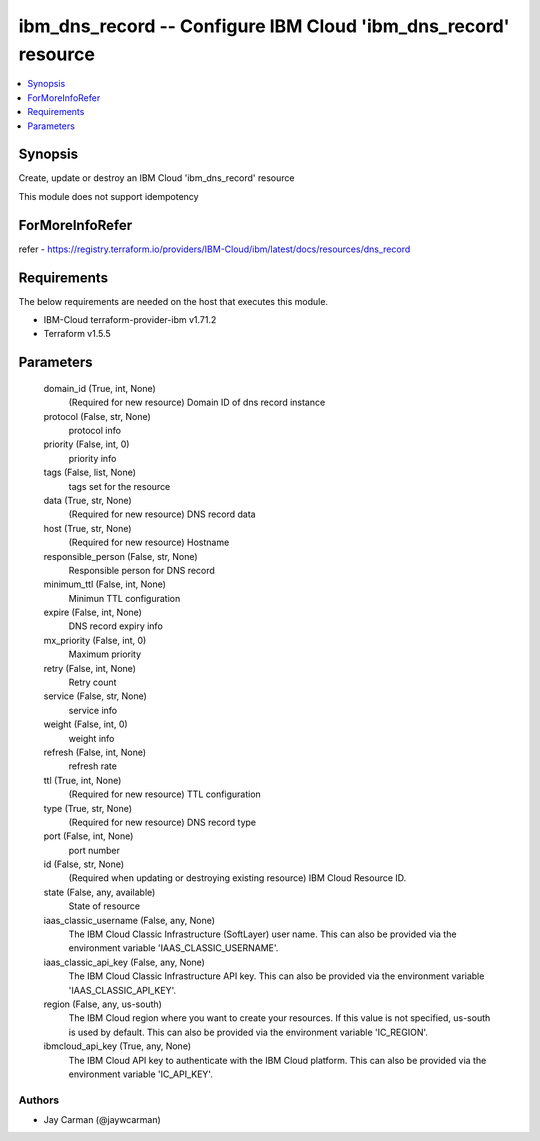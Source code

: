 
ibm_dns_record -- Configure IBM Cloud 'ibm_dns_record' resource
===============================================================

.. contents::
   :local:
   :depth: 1


Synopsis
--------

Create, update or destroy an IBM Cloud 'ibm_dns_record' resource

This module does not support idempotency


ForMoreInfoRefer
----------------
refer - https://registry.terraform.io/providers/IBM-Cloud/ibm/latest/docs/resources/dns_record

Requirements
------------
The below requirements are needed on the host that executes this module.

- IBM-Cloud terraform-provider-ibm v1.71.2
- Terraform v1.5.5



Parameters
----------

  domain_id (True, int, None)
    (Required for new resource) Domain ID of dns record instance


  protocol (False, str, None)
    protocol info


  priority (False, int, 0)
    priority info


  tags (False, list, None)
    tags set for the resource


  data (True, str, None)
    (Required for new resource) DNS record data


  host (True, str, None)
    (Required for new resource) Hostname


  responsible_person (False, str, None)
    Responsible person for DNS record


  minimum_ttl (False, int, None)
    Minimun TTL configuration


  expire (False, int, None)
    DNS record expiry info


  mx_priority (False, int, 0)
    Maximum priority


  retry (False, int, None)
    Retry count


  service (False, str, None)
    service info


  weight (False, int, 0)
    weight info


  refresh (False, int, None)
    refresh rate


  ttl (True, int, None)
    (Required for new resource) TTL configuration


  type (True, str, None)
    (Required for new resource) DNS record type


  port (False, int, None)
    port number


  id (False, str, None)
    (Required when updating or destroying existing resource) IBM Cloud Resource ID.


  state (False, any, available)
    State of resource


  iaas_classic_username (False, any, None)
    The IBM Cloud Classic Infrastructure (SoftLayer) user name. This can also be provided via the environment variable 'IAAS_CLASSIC_USERNAME'.


  iaas_classic_api_key (False, any, None)
    The IBM Cloud Classic Infrastructure API key. This can also be provided via the environment variable 'IAAS_CLASSIC_API_KEY'.


  region (False, any, us-south)
    The IBM Cloud region where you want to create your resources. If this value is not specified, us-south is used by default. This can also be provided via the environment variable 'IC_REGION'.


  ibmcloud_api_key (True, any, None)
    The IBM Cloud API key to authenticate with the IBM Cloud platform. This can also be provided via the environment variable 'IC_API_KEY'.













Authors
~~~~~~~

- Jay Carman (@jaywcarman)

